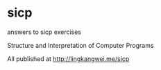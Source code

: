 * sicp
answers to sicp exercises

Structure and Interpretation of Computer Programs

All published at [[http://lingkangwei.me/sicp]]
